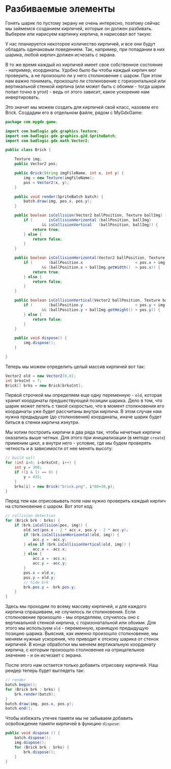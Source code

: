 #+STARTUP: showall indent hidestars

* Разбиваемые элементы

Гонять шарик по пустому экрану не очень интересно, поэтому сейчас мы займемся созданием
кирпичей, которые он должен разбивать. Выберем или нарисуем картинку кирпича, я
нарисовал вот такую:

[[img:brick.png]]

У нас планируется некоторое количество кирпичей, и все они будут обладать одинаковым
поведением. Так, например, при попадании в них шарика, любой кирпич должен исчезать с
экрана.

В то же время каждый из кирпичей имеет свое собственное состояние - например,
координаты. Удобно было бы чтобы каждый кирпич мог проверить, а не произошло ли у него
столкновение с шаром. При этом нам важно понимать, произошло ли столкновение с
горизонтальной или вертикальной стенкой кирпича (или может быть с обоими - тогда шарик
попал точно в угол) - ведь от этого зависит, какое ускорение нам инвертировать.

Это значит мы можем создать для кирпичей свой класс, назовем его Brick. Создадим его в
отдельном файле, рядом с MyGdxGame:

#+BEGIN_SRC java
  package com.mygdx.game;

  import com.badlogic.gdx.graphics.Texture;
  import com.badlogic.gdx.graphics.g2d.SpriteBatch;
  import com.badlogic.gdx.math.Vector2;

  public class Brick {

      Texture img;
      public Vector2 pos;

      public Brick(String imgFileName, int x, int y) {
          img = new Texture(imgFileName);
          pos = Vector2(x, y);
      }

      public void render(SpriteBatch batch) {
          batch.draw(img, pos.x, pos.y);
      }

      public boolean isCollision(Vector2 ballPosition, Texture ballImg) {
          if (       isCollisionHorizontal (ballPosition, ballImg)
                  && isCollisionVertical   (ballPosition, ballImg)) {
              return true;
          } else {
              return false;
          }
      }

      public boolean isCollisionHorizontal(Vector2 ballPosition, Texture ballImg) {
          if (       (ballPosition.x                       < pos.x + img.getWidth())
                  && (ballPosition.x + ballImg.getWidth()  > pos.x)) {
              return true;
          } else {
              return false;
          }
      }

      public boolean isCollisionVertical(Vector2 ballPosition, Texture ballImg) {
          if (       (ballPosition.y                       < pos.y + img.getHeight())
                  && (ballPosition.y + ballImg.getHeight() > pos.y)) {
          } else {
              return false;
          }
      }

      public void dispose() {
          img.dispose();
      }

  }
#+END_SRC

Теперь мы можем определить целый массив кирпичей вот так:

#+BEGIN_SRC java
  Vector2 old = new Vector2(0,0);
  int brksCnt = 7;
  Brick[] brks = new Brick[brksCnt];
#+END_SRC

Первой строчкой мы определяем еще одну переменную - ~old~, которая хранит координаты
предшествующей позиции шарика. Дело в том, что шарик может лететь с такой скоростью,
что в момент столкновения его координаты уже будет рассчитаны внутри кирпича. В этом
случае нам нужна предыдущие (до столкновения) координаты, иначе шарик будет биться в
стенки кирпича изнутри.

Мы хотим построить кирпичи в два ряда так, чтобы нечетные кирпичи оказались выше
четных. Для этого при инициализации (в методе ~create~) применим цикл, а внутри него -
условие, где мы будем проверять четность и в зависимости от нее менять высоту:

#+BEGIN_SRC java
  // build wall
  for (int i=0; i<brksCnt; i++) {
      int y = 300;
      if ((i & 1) == 0) {
          y = 435;
      }
      brks[i] = new Brick("brick.png", i*80+30,y);
  }
#+END_SRC

Перед тем как отрисовывать поле нам нужно проверить каждый кирпич на столкновение с
шаром. Вот этот код:

#+BEGIN_SRC java
  // collision detection
  for (Brick brk : brks) {
      if (brk.isCollision(pos, img)) {
          old.set(pos.x - 2 * acc.x, pos.y - 2 * acc.y);
          if (brk.isCollisionHorizontal(old, img)) {
              acc.y = -acc.y;
          } else if (brk.isCollisionVertical(old, img)) {
              acc.x = -acc.x;
          } else {
              acc.x = -acc.x;
              acc.y = -acc.y;
          }
          pos.x = old.x;
          pos.y = old.y;
          // hide brk
          brk.pos.y = -brk.pos.y;
      }
  }
#+END_SRC

Здесь мы проходим по всему массиву кирпичей, и для каждого кирпича спрашиваем, не
случилось ли столкновения. Если столкновение произошло - мы определяем, случилось оно с
вертикальной стенкой кирпича, с горизонатальной или обоими. Для этого мы используем
~old~ - переменную, хранящую предыдущую позицию шарика. Выяснив, как именно произошло
столкновение, мы меняем нужные ускорения, что приводит к отскоку шарика от стенок
кирпичей. В конце обработки мы меняем вертикальную координату кирпича, с которым
произошло столновение на отрицательное значение - и он исчезает с экрана.

После этого нам остается только добавить отрисовку кирпичей. Наш рендер теперь будет
выглядеть так:

#+BEGIN_SRC java
  // render
  batch.begin();
  for (Brick brk : brks) {
      brk.render(batch);
  }
  batch.draw(img, pos.x, pos.y);
  batch.end();
#+END_SRC

Чтобы избежать утечек памяти мы не забываем добавить освобождение памяти кирпичей в
функцию ~dispose~:

#+BEGIN_SRC java
  public void dispose () {
      batch.dispose();
      img.dispose();
      for (Brick brk : brks) {
          brk.dispose();
      }
  }
#+END_SRC

[[img:j-bricks.png]]

